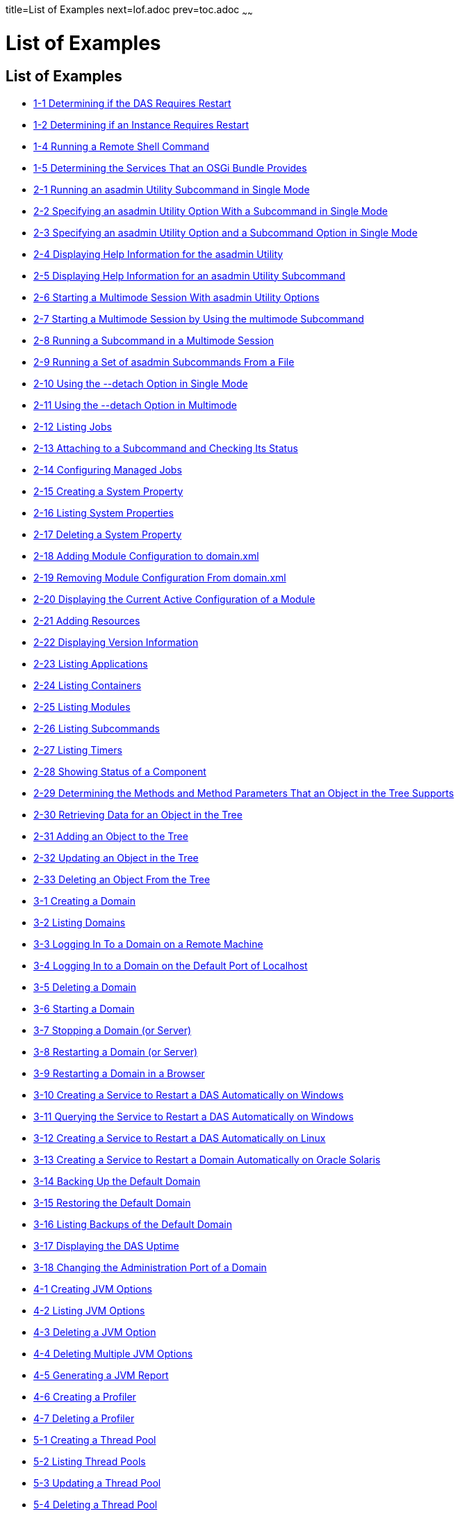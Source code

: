 title=List of Examples
next=lof.adoc
prev=toc.adoc
~~~~~~

= List of Examples

[[list-of-examples]]
== List of Examples

* xref:overview.adoc#gkvay[1-1 Determining if the DAS Requires Restart]
* xref:overview.adoc#gkvba[1-2 Determining if an Instance Requires Restart]
* xref:overview.adoc#GSADG1054[1-4 Running a Remote Shell Command]
* xref:overview.adoc#gjkrh[1-5 Determining the Services That an OSGi Bundle Provides]
* xref:general-administration.adoc#giwdr[2-1 Running an asadmin Utility Subcommand in Single Mode]
* xref:general-administration.adoc#giwbf[2-2 Specifying an asadmin
Utility Option With a Subcommand in Single Mode]
* xref:general-administration.adoc#ghvyk[2-3 Specifying an asadmin
Utility Option and a Subcommand Option in Single Mode]
* xref:general-administration.adoc#giwgs[2-4 Displaying Help Information for the asadmin Utility]
* xref:general-administration.adoc#giusg[2-5 Displaying Help Information for an asadmin Utility Subcommand]
* xref:general-administration.adoc#givuq[2-6 Starting a Multimode Session With asadmin Utility Options]
* xref:general-administration.adoc#giwgh[2-7 Starting a Multimode Session by Using the multimode Subcommand]
* xref:general-administration.adoc#ghvzc[2-8 Running a Subcommand in a Multimode Session]
* xref:general-administration.adoc#givul[2-9 Running a Set of asadmin Subcommands From a File]
* xref:general-administration.adoc#ga-example-2-10[2-10 Using the --detach Option in Single Mode]
* xref:general-administration.adoc#GSADG1057[2-11 Using the --detach Option in Multimode]
* xref:general-administration.adoc#GSADG1058[2-12 Listing Jobs]
* xref:general-administration.adoc#GSADG1059[2-13 Attaching to a Subcommand and Checking Its Status]
* xref:general-administration.adoc#GSADG1060[2-14 Configuring Managed Jobs]
* xref:general-administration.adoc#ggovp[2-15 Creating a System Property]
* xref:general-administration.adoc#ggopn[2-16 Listing System Properties]
* xref:general-administration.adoc#ggoph[2-17 Deleting a System Property]
* xref:general-administration.adoc#GSADG1098[2-18 Adding Module Configuration to domain.xml]
* xref:general-administration.adoc#ex-rmcfd[2-19 Removing Module Configuration From domain.xml]
* xref:general-administration.adoc#ex-dcacm[2-20 Displaying the Current Active Configuration of a Module]
* xref:general-administration.adoc#ggozc[2-21 Adding Resources]
* xref:general-administration.adoc#ghjnb[2-22 Displaying Version Information]
* xref:general-administration.adoc#ggouk[2-23 Listing Applications]
* xref:general-administration.adoc#ggown[2-24 Listing Containers]
* xref:general-administration.adoc#ghlfw[2-25 Listing Modules]
* xref:general-administration.adoc#ggpdl[2-26 Listing Subcommands]
* xref:general-administration.adoc#giojj[2-27 Listing Timers]
* xref:general-administration.adoc#gjhkk[2-28 Showing Status of a Component]
* xref:general-administration.adoc#gjjdi[2-29 Determining the Methods and
Method Parameters That an Object in the Tree Supports]
* xref:general-administration.adoc#gjjed[2-30 Retrieving Data for an Object in the Tree]
* xref:general-administration.adoc#gjjen[2-31 Adding an Object to the Tree]
* xref:general-administration.adoc#gjjhd[2-32 Updating an Object in the Tree]
* xref:general-administration.adoc#gjjgp[2-33 Deleting an Object From the Tree]
* xref:domains.adoc#ggoeu[3-1 Creating a Domain]
* xref:domains.adoc#ggpfv[3-2 Listing Domains]
* xref:domains.adoc#ghlfx[3-3 Logging In To a Domain on a Remote Machine]
* xref:domains.adoc#ghldv[3-4 Logging In to a Domain on the Default Port of Localhost]
* xref:domains.adoc#ggoiy[3-5 Deleting a Domain]
* xref:domains.adoc#ggocw[3-6 Starting a Domain]
* xref:domains.adoc#gioes[3-7 Stopping a Domain (or Server)]
* xref:domains.adoc#ggoet[3-8 Restarting a Domain (or Server)]
* xref:domains.adoc#giupx[3-9 Restarting a Domain in a Browser]
* xref:domains.adoc#gjzix[3-10 Creating a Service to Restart a DAS Automatically on Windows]
* xref:domains.adoc#gktso[3-11 Querying the Service to Restart a DAS Automatically on Windows]
* xref:domains.adoc#domains-ex-3-12[3-12 Creating a Service to Restart a DAS Automatically on Linux]
* xref:domains.adoc#giuqp[3-13 Creating a Service to Restart a Domain Automatically on Oracle Solaris]
* xref:domains.adoc#ggoxt[3-14 Backing Up the Default Domain]
* xref:domains.adoc#ggoys[3-15 Restoring the Default Domain]
* xref:domains.adoc#ghgsv[3-16 Listing Backups of the Default Domain]
* xref:domains.adoc#ghlds[3-17 Displaying the DAS Uptime]
* xref:domains.adoc#gkvkl[3-18 Changing the Administration Port of a Domain]
* xref:jvm.adoc#ghqwm[4-1 Creating JVM Options]
* xref:jvm.adoc#ggphx[4-2 Listing JVM Options]
* xref:jvm.adoc#ggpgz[4-3 Deleting a JVM Option]
* xref:jvm.adoc#ggpkr[4-4 Deleting Multiple JVM Options]
* xref:jvm.adoc#ghhkr[4-5 Generating a JVM Report]
* xref:jvm.adoc#ggpla[4-6 Creating a Profiler]
* xref:jvm.adoc#ggpkc[4-7 Deleting a Profiler]
* xref:threadpools.adoc#giuez[5-1 Creating a Thread Pool]
* xref:threadpools.adoc#giugs[5-2 Listing Thread Pools]
* xref:threadpools.adoc#giuhc[5-3 Updating a Thread Pool]
* xref:threadpools.adoc#giugt[5-4 Deleting a Thread Pool]
* xref:webapps.adoc#giyhf[6-1 Invoking a Servlet With a URL]
* xref:webapps.adoc#giyib[6-2 Invoking a Servlet From Within a JSP File]
* xref:webapps.adoc#giyis[6-3 Redirecting a URL]
* xref:webapps.adoc#gixrq[6-4 httpd.conf File for mod_jk]
* xref:webapps.adoc#gixqt[6-5 workers.properties File for mod_jk]
* xref:webapps.adoc#gjjzu[6-6 httpd.conf File for Load Balancing]
* xref:webapps.adoc#gjjzf[6-7 workers.properties File for Load Balancing]
* xref:webapps.adoc#gjpnc[6-8 http-ssl.conf File for mod_jk Security]
* xref:logging.adoc#example-7-1[7-1 Changing the Name and Location of a Cluster's Log File]
* xref:logging.adoc#example-7-2[7-2 Listing Logger Levels for DAS]
* xref:logging.adoc#example-7-3[7-3 Listing Logger Levels for an Instance]
* xref:logging.adoc#example-7-4[7-4 Changing the Logger Log Level for a Cluster]
* xref:logging.adoc#example-7-5[7-5 Setting Log Levels for Multiple Loggers]
* xref:logging.adoc#example-7-6[7-6 Changing the Handler Log Level]
* xref:logging.adoc#example-7-7[7-7 Setting the Log File Format using set-log-file-format]
* xref:logging.adoc#example-7-8[7-8 Setting the Log File Format using set-log-attributes]
* xref:logging.adoc#example-7-9[7-9 Excluding Fields in the ODLLogFormatter]
* xref:logging.adoc#example-7-10[7-10 Excluding Fields in the GlassFishLogHandler]
* xref:logging.adoc#example-7-11[7-11 Disabling the Multiline Mode in the Log File]
* xref:logging.adoc#example-7-12[7-12 Changing the Rotation Size]
* xref:logging.adoc#example-7-13[7-13 Changing the Rotation Interval]
* xref:logging.adoc#example-7-14[7-14 Changing the Limit Number of Archived Log Files]
* xref:logging.adoc#example-7-15[7-15 Rotating Log Files Manually]
* xref:logging.adoc#example-7-16[7-16 Collecting and Downloading Log Files as a ZIP File]
* xref:logging.adoc#example-7-17[7-17 Listing Loggers]
* xref:monitoring.adoc#gixri[8-1 Enabling the Monitoring Service Dynamically]
* xref:monitoring.adoc#gixre[8-2 Enabling Monitoring for Modules Dynamically]
* xref:monitoring.adoc#gjcmm[8-3 Enabling Monitoring for Modules by Using the set Subcommand]
* xref:monitoring.adoc#gixsc[8-4 Disabling the Monitoring Service Dynamically]
* xref:monitoring.adoc#gjcnw[8-5 Disabling Monitoring for Modules Dynamically]
* xref:monitoring.adoc#gixpg[8-6 Disabling Monitoring by Using the set Subcommand]
* xref:monitoring.adoc#ghljw[8-7 Viewing Common Monitoring Data]
* xref:monitoring.adoc#ghlre[8-8 Viewing Attributes for a Specific Type]
* xref:monitoring.adoc#ghbgv[8-9 Viewing Monitorable Applications]
* xref:monitoring.adoc#ghbfj[8-10 Viewing Attributes for an Application]
* xref:monitoring.adoc#ghbge[8-11 Viewing a Specific Attribute]
* xref:lifecycle-modules.adoc#giuyo[9-1 Creating a Life Cycle Module]
* xref:lifecycle-modules.adoc#giuyr[9-2 Listing Life Cycle Modules]
* xref:lifecycle-modules.adoc#giuyq[9-3 Updating a Life Cycle Module]
* xref:lifecycle-modules.adoc#giuyi[9-4 Deleting a Life Cycle Module]
* xref:batch.adoc#sthref67[10-1 Listing Batch Jobs]
* xref:batch.adoc#sthref68[10-2 Listing Batch Job Executions]
* xref:batch.adoc#sthref69[10-3 Listing Batch Job Steps]
* xref:batch.adoc#sthref70[10-4 Listing the Batch Runtime Configuration]
* xref:batch.adoc#sthref71[10-5 Configuring the Batch Runtime]
* xref:jdbc.adoc#ggooc[11-1 Starting a Database]
* xref:jdbc.adoc#ggorc[11-2 Stopping a Database]
* xref:jdbc.adoc#ggrgh[11-3 Creating a JDBC Connection Pool]
* xref:jdbc.adoc#ggpcf[11-4 Listing JDBC Connection Pools]
* xref:jdbc.adoc#ggpcs[11-5 Contacting a Connection Pool]
* xref:jdbc.adoc#gjirk[11-6 Resetting (Flushing) a Connection Pool]
* xref:jdbc.adoc#ggpis[11-7 Deleting a JDBC Connection Pool]
* xref:jdbc.adoc#ggplj[11-8 Creating a JDBC Resource]
* xref:jdbc.adoc#ggpgi[11-9 Listing JDBC Resources]
* xref:jdbc.adoc#gjkrz[11-10 Updating a JDBC Resource]
* xref:jdbc.adoc#ggpga[11-11 Deleting a JDBC Resource]
* xref:connectors.adoc#giocc[12-1 Creating a Connector Connection Pool]
* xref:connectors.adoc#giody[12-2 Listing Connector Connection Pools]
* xref:connectors.adoc#giohd[12-3 Deleting a Connector Connection Pool]
* xref:connectors.adoc#giogn[12-4 Creating a Connector Resource]
* xref:connectors.adoc#gioia[12-5 Listing Connector Resources]
* xref:connectors.adoc#giokh[12-6 Deleting a Connector Resource]
* xref:connectors.adoc#gionp[12-7 Creating a Resource Adapter Configuration]
* xref:connectors.adoc#gioof[12-8 Listing Configurations for a Resource Adapter]
* xref:connectors.adoc#giorj[12-9 Deleting a Resource Adapter Configuration]
* xref:connectors.adoc#giuxc[12-10 Creating a Connector Security Map]
* xref:connectors.adoc#giuwj[12-11 Listing All Connector Security Maps for a Connector Connection Pool]
* xref:connectors.adoc#giuyc[12-12 Listing Principals for a Specific
Security Map for a Connector Connection Pool]
* xref:connectors.adoc#giuuf[12-13 Listing Principals of All Connector
Security Maps for a Connector Connection Pool]
* xref:connectors.adoc#giuwi[12-14 Updating a Connector Security Map]
* xref:connectors.adoc#giuvr[12-15 Deleting a Connector Security Map]
* xref:connectors.adoc#giokw[12-16 Creating Connector Work Security Maps]
* xref:connectors.adoc#gionj[12-17 Listing the Connector Work Security Maps]
* xref:connectors.adoc#gioll[12-18 Updating a Connector Work Security Map]
* xref:connectors.adoc#giolk[12-19 Deleting a Connector Work Security Map]
* xref:connectors.adoc#giokx[12-20 Creating an Administered Object]
* xref:connectors.adoc#giokg[12-21 Listing Administered Objects]
* xref:connectors.adoc#giolc[12-22 Deleting an Administered Object]
* xref:http_https.adoc#gjhos[13-1 Creating an HTTP Protocol]
* xref:http_https.adoc#gjhqg[13-2 Listing the Protocols]
* xref:http_https.adoc#gjhop[13-3 Deleting a Protocol]
* xref:http_https.adoc#gjhnz[13-4 Creating an HTTP Configuration]
* xref:http_https.adoc#gjhov[13-5 Deleting an HTTP Configuration]
* xref:http_https.adoc#gjhpx[13-6 Creating a Transport]
* xref:http_https.adoc#gjhqj[13-7 Listing HTTP Transports]
* xref:http_https.adoc#gjhoh[13-8 Deleting a Transport]
* xref:http_https.adoc#ggpjk[13-9 Creating an HTTP Listener]
* xref:http_https.adoc#gjimj[13-10 Creating a Network Listener]
* xref:http_https.adoc#ggpgw[13-11 Listing HTTP Listeners]
* xref:http_https.adoc#giwiw[13-12 Updating an HTTP Network Listener]
* xref:http_https.adoc#ggpjr[13-13 Deleting an HTTP Listener]
* xref:http_https.adoc#ggphv[13-14 Configuring an HTTP Listener for SSL]
* xref:http_https.adoc#ggpln[13-15 Deleting SSL From an HTTP Listener]
* xref:http_https.adoc#ggpha[13-16 Creating a Virtual Server]
* xref:http_https.adoc#ggpgr[13-17 Listing Virtual Servers]
* xref:http_https.adoc#ggpmd[13-18 Deleting a Virtual Server]
* xref:concurrent.adoc#sthref74[14-1 Creating a Context Service]
* xref:concurrent.adoc#sthref75[14-2 Listing Context Services]
* xref:concurrent.adoc#sthref76[14-3 Deleting a Context Service]
* xref:concurrent.adoc#sthref77[14-4 Creating a Managed Thread Factory]
* xref:concurrent.adoc#sthref78[14-5 Listing Managed Thread Factories]
* xref:concurrent.adoc#sthref79[14-6 Deleting a Managed Thread Factory]
* xref:concurrent.adoc#sthref80[14-7 Creating a Managed Executor Service]
* xref:concurrent.adoc#sthref81[14-8 Listing Managed Executor Services]
* xref:concurrent.adoc#sthref82[14-9 Deleting a Managed Executor Service]
* xref:concurrent.adoc#sthref83[14-10 Creating a Managed Scheduled Executor Service]
* xref:concurrent.adoc#sthref84[14-11 Listing Managed Scheduled Executor Services]
* xref:concurrent.adoc#sthref85[14-12 Deleting a Managed Scheduled Executor Service]
* xref:orb.adoc#gipfl[15-1 Creating an IIOP Listener]
* xref:orb.adoc#gipcm[15-2 Listing IIOP Listeners]
* xref:orb.adoc#giwlj[15-3 Updating an IIOP Listener]
* xref:orb.adoc#giped[15-4 Deleting an IIOP Listener]
* xref:jakarta-mail.adoc#gipfs[16-1 Creating a Jakarta Mail Resource]
* xref:jakarta-mail.adoc#gipfe[16-2 Listing Jakarta Mail Resources]
* xref:jakarta-mail.adoc#giwjb[16-3 Updating a Jakarta Mail Resource]
* xref:jakarta-mail.adoc#gipcd[16-4 Deleting a Jakarta Mail Resource]
* xref:jms.adoc#gipbb[17-1 Creating a JMS Host]
* xref:jms.adoc#gipdw[17-2 Listing JMS Hosts]
* xref:jms.adoc#givlz[17-3 Updating a JMS Host]
* xref:jms.adoc#gipbj[17-4 Deleting a JMS Host]
* xref:jms.adoc#giovy[17-5 Creating a JMS Connection Factory]
* xref:jms.adoc#giovn[17-6 Creating a JMS Destination]
* xref:jms.adoc#giovz[17-7 Listing All JMS Resources]
* xref:jms.adoc#giovq[17-8 Listing a JMS Resources of a Specific Type]
* xref:jms.adoc#giovi[17-9 Deleting a JMS Resource]
* xref:jms.adoc#gioxt[17-10 Creating a JMS Physical Destination]
* xref:jms.adoc#gioxo[17-11 Listing JMS Physical Destinations]
* xref:jms.adoc#giows[17-12 Flushing Messages From a JMS Physical Destination]
* xref:jms.adoc#gioxx[17-13 Deleting a Physical Destination]
* xref:jndi.adoc#gioyi[18-1 Creating a Custom Resource]
* xref:jndi.adoc#gioyr[18-2 Listing Custom Resources]
* xref:jndi.adoc#giwkg[18-3 Updating a Custom JNDI Resource]
* xref:jndi.adoc#gioxh[18-4 Deleting a Custom Resource]
* xref:jndi.adoc#giwcx[18-5 Registering an External JNDI Resource]
* xref:jndi.adoc#giwbe[18-6 Listing JNDI Resources]
* xref:jndi.adoc#giwal[18-7 Listing JNDI Entries]
* xref:jndi.adoc#giwoa[18-8 Updating an External JNDI Resource]
* xref:jndi.adoc#giwby[18-9 Deleting an External JNDI Resource]
* xref:transactions.adoc#giufq[19-1 Stopping the Transaction Service]
* xref:transactions.adoc#giufy[19-2 Rolling Back a Transaction]
* xref:transactions.adoc#giuef[19-3 Restarting the Transaction Service]
* xref:transactions.adoc#giugn[19-4 Manually Recovering Transactions]


